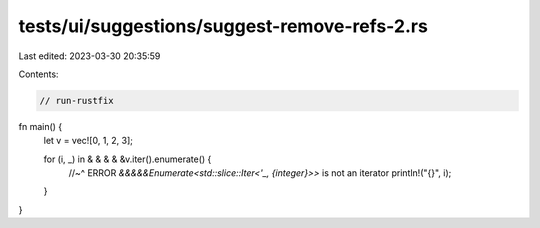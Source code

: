 tests/ui/suggestions/suggest-remove-refs-2.rs
=============================================

Last edited: 2023-03-30 20:35:59

Contents:

.. code-block:: rs

    // run-rustfix

fn main() {
    let v = vec![0, 1, 2, 3];

    for (i, _) in & & & & &v.iter().enumerate() {
        //~^ ERROR `&&&&&Enumerate<std::slice::Iter<'_, {integer}>>` is not an iterator
        println!("{}", i);
    }
}


